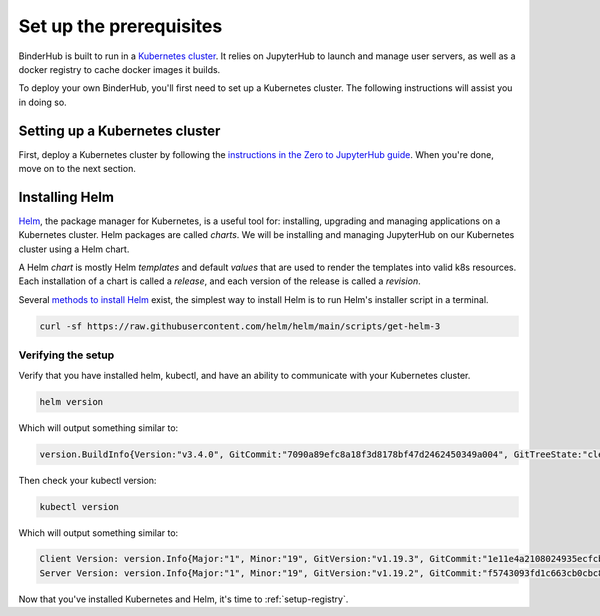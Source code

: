 .. _create-cluster:

Set up the prerequisites
========================

BinderHub is built to run in a `Kubernetes cluster <https://kubernetes.io/>`_. It
relies on JupyterHub to launch and manage user servers, as well as a docker
registry to cache docker images it builds.

To deploy your own BinderHub, you'll first need to set up a Kubernetes cluster.
The following instructions will assist you in doing so.

Setting up a Kubernetes cluster
-------------------------------

First, deploy a Kubernetes cluster by following the `instructions in the Zero to
JupyterHub guide
<https://zero-to-jupyterhub.readthedocs.io/en/latest/kubernetes/setup-kubernetes.html>`_.
When you're done, move on to the next section.

Installing Helm
---------------

`Helm <https://helm.sh/>`_, the package manager for Kubernetes, is a useful tool
for: installing, upgrading and managing applications on a Kubernetes cluster.
Helm packages are called *charts*. We will be installing and managing JupyterHub
on our Kubernetes cluster using a Helm chart.

A Helm *chart* is mostly Helm *templates* and default *values* that are used to
render the templates into valid k8s resources. Each installation of a chart is
called a *release*, and each version of the release is called a *revision*.

Several `methods to install Helm
<https://helm.sh/docs/intro/install/>`_ exist, the simplest
way to install Helm is to run Helm's installer script in a terminal.

.. code:: bash

   curl -sf https://raw.githubusercontent.com/helm/helm/main/scripts/get-helm-3

Verifying the setup
~~~~~~~~~~~~~~~~~~~

Verify that you have installed helm, kubectl, and have an ability to communicate
with your Kubernetes cluster.

.. code:: bash

   helm version

Which will output something similar to:

.. code-block:: bash

   version.BuildInfo{Version:"v3.4.0", GitCommit:"7090a89efc8a18f3d8178bf47d2462450349a004", GitTreeState:"clean", GoVersion:"go1.14.10"}

Then check your kubectl version:

.. code-block:: bash

   kubectl version

Which will output something similar to:

.. code-block:: bash

   Client Version: version.Info{Major:"1", Minor:"19", GitVersion:"v1.19.3", GitCommit:"1e11e4a2108024935ecfcb2912226cedeafd99df", GitTreeState:"clean", BuildDate:"2020-10-14T12:50:19Z", GoVersion:"go1.15.2", Compiler:"gc", Platform:"linux/amd64"}
   Server Version: version.Info{Major:"1", Minor:"19", GitVersion:"v1.19.2", GitCommit:"f5743093fd1c663cb0cbc89748f730662345d44d", GitTreeState:"clean", BuildDate:"2020-09-16T13:32:58Z", GoVersion:"go1.15", Compiler:"gc", Platform:"linux/amd64"}

Now that you've installed Kubernetes and Helm, it's time to :ref:`setup-registry`.
